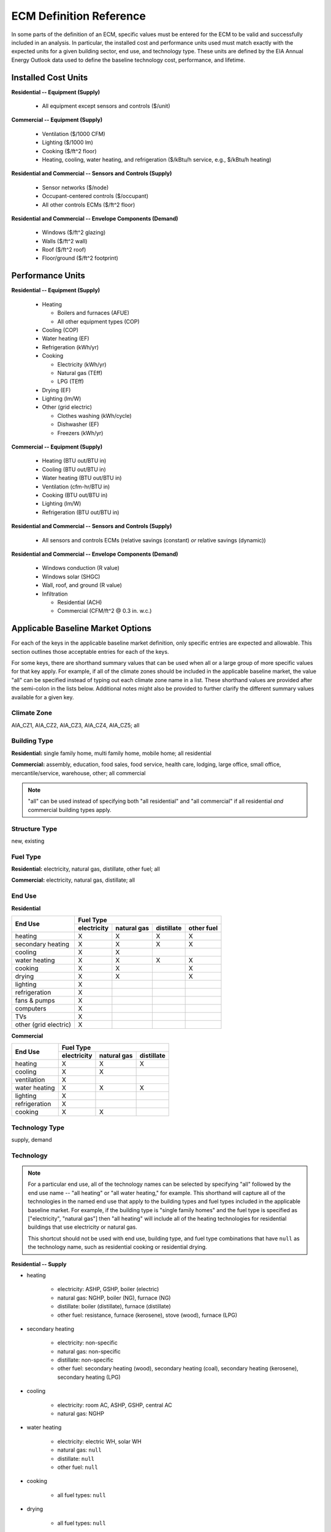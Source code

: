 .. |br| raw:: html

   <br />

.. _ecm-def-reference:

ECM Definition Reference
========================

In some parts of the definition of an ECM, specific values must be entered for the ECM to be valid and successfully included in an analysis. In particular, the installed cost and performance units used must match exactly with the expected units for a given building sector, end use, and technology type. These units are defined by the EIA Annual Energy Outlook data used to define the baseline technology cost, performance, and lifetime.

.. _ecm-installed-cost-units:

Installed Cost Units
--------------------

**Residential -- Equipment (Supply)**

   * All equipment except sensors and controls ($/unit)

**Commercial -- Equipment (Supply)**

   * Ventilation ($/1000 CFM)
   * Lighting ($/1000 lm)
   * Cooking ($/ft^2 floor)
   * Heating, cooling, water heating, and refrigeration ($/kBtu/h service, e.g., $/kBtu/h heating)   

**Residential and Commercial -- Sensors and Controls (Supply)**

   * Sensor networks ($/node)
   * Occupant-centered controls ($/occupant)
   * All other controls ECMs ($/ft^2 floor)

**Residential and Commercial -- Envelope Components (Demand)**

   * Windows ($/ft^2 glazing)
   * Walls ($/ft^2 wall)
   * Roof ($/ft^2 roof)
   * Floor/ground ($/ft^2 footprint)

.. _ecm-performance-units:

Performance Units
-----------------

**Residential -- Equipment (Supply)**

   * Heating

     * Boilers and furnaces (AFUE)
     * All other equipment types (COP)

   * Cooling (COP)
   * Water heating (EF)
   * Refrigeration (kWh/yr)
   * Cooking

     * Electricity (kWh/yr)
     * Natural gas (TEff)
     * LPG (TEff)

   * Drying (EF)
   * Lighting (lm/W)
   * Other (grid electric)

     * Clothes washing (kWh/cycle)
     * Dishwasher (EF)
     * Freezers (kWh/yr)

..   * Ceiling fan (W)
   * Fans & pumps (HP/W)
   * TVs (W)
   * Computers (W)
   * Secondary heating
      * Electricity (COP)
      * All other fuel types (AFUE)

**Commercial -- Equipment (Supply)**

   * Heating (BTU out/BTU in)
   * Cooling (BTU out/BTU in)
   * Water heating (BTU out/BTU in)
   * Ventilation (cfm-hr/BTU in)
   * Cooking (BTU out/BTU in)
   * Lighting (lm/W)
   * Refrigeration (BTU out/BTU in)

..   * PCs
..   * Non-PC office equipment
..   * MELs

**Residential and Commercial -- Sensors and Controls (Supply)**

   * All sensors and controls ECMs (relative savings (constant) *or* relative savings (dynamic))

**Residential and Commercial -- Envelope Components (Demand)**

   * Windows conduction (R value)
   * Windows solar (SHGC)
   * Wall, roof, and ground (R value)
   * Infiltration

     * Residential (ACH)
     * Commercial (CFM/ft^2 @ 0.3 in. w.c.)

.. _ecm-applicable-baseline-market:

Applicable Baseline Market Options
----------------------------------

For each of the keys in the applicable baseline market definition, only specific entries are expected and allowable. This section outlines those acceptable entries for each of the keys.

For some keys, there are shorthand summary values that can be used when all or a large group of more specific values for that key apply. For example, if all of the climate zones should be included in the applicable baseline market, the value "all" can be specified instead of typing out each climate zone name in a list. These shorthand values are provided after the semi-colon in the lists below. Additional notes might also be provided to further clarify the different summary values available for a given key.

Climate Zone
~~~~~~~~~~~~

AIA_CZ1, AIA_CZ2, AIA_CZ3, AIA_CZ4, AIA_CZ5; all

Building Type
~~~~~~~~~~~~~

**Residential:** single family home, multi family home, mobile home; all residential

**Commercial:** assembly, education, food sales, food service, health care, lodging, large office, small office, mercantile/service, warehouse, other; all commercial

.. note::

   "all" can be used instead of specifying both "all residential" and "all commercial" if all residential *and* commercial building types apply.

Structure Type
~~~~~~~~~~~~~~

new, existing

Fuel Type
~~~~~~~~~

**Residential:** electricity, natural gas, distillate, other fuel; all

**Commercial:** electricity, natural gas, distillate; all

End Use
~~~~~~~

**Residential**

+-----------------------+-------------+-------------+------------+------------+
|        End Use        |                       Fuel Type                     |
+                       +-------------+-------------+------------+------------+
|                       | electricity | natural gas | distillate | other fuel |
+=======================+=============+=============+============+============+
| heating               |      X      |      X      |      X     |      X     |
+-----------------------+-------------+-------------+------------+------------+
| secondary heating     |      X      |      X      |      X     |      X     |
+-----------------------+-------------+-------------+------------+------------+
| cooling               |      X      |      X      |            |            |
+-----------------------+-------------+-------------+------------+------------+
| water heating         |      X      |      X      |      X     |      X     |
+-----------------------+-------------+-------------+------------+------------+
| cooking               |      X      |      X      |            |      X     |
+-----------------------+-------------+-------------+------------+------------+
| drying                |      X      |      X      |            |      X     |
+-----------------------+-------------+-------------+------------+------------+
| lighting              |      X      |             |            |            |
+-----------------------+-------------+-------------+------------+------------+
| refrigeration         |      X      |             |            |            |
+-----------------------+-------------+-------------+------------+------------+
| fans & pumps          |      X      |             |            |            |
+-----------------------+-------------+-------------+------------+------------+
| computers             |      X      |             |            |            |
+-----------------------+-------------+-------------+------------+------------+
| TVs                   |      X      |             |            |            |
+-----------------------+-------------+-------------+------------+------------+
| other (grid electric) |      X      |             |            |            |
+-----------------------+-------------+-------------+------------+------------+

.. ceiling fans are currently not shown

**Commercial**

+-------------------------+-------------+-------------+------------+
|        End Use          |                Fuel Type               |
+                         +-------------+-------------+------------+
|                         | electricity | natural gas | distillate |
+=========================+=============+=============+============+
| heating                 |      X      |      X      |      X     |
+-------------------------+-------------+-------------+------------+
| cooling                 |      X      |      X      |            |
+-------------------------+-------------+-------------+------------+
| ventilation             |      X      |             |            |
+-------------------------+-------------+-------------+------------+
| water heating           |      X      |      X      |      X     |
+-------------------------+-------------+-------------+------------+
| lighting                |      X      |             |            |
+-------------------------+-------------+-------------+------------+
| refrigeration           |      X      |             |            |
+-------------------------+-------------+-------------+------------+
| cooking                 |      X      |      X      |            |
+-------------------------+-------------+-------------+------------+

.. | PCs                     |      X      |             |            |
   +-------------------------+-------------+-------------+------------+
   | non-PC office equipment |      X      |             |            |
   +-------------------------+-------------+-------------+------------+
   | MELs                    |      X      |             |            |
   +-------------------------+-------------+-------------+------------+

Technology Type
~~~~~~~~~~~~~~~

supply, demand

Technology
~~~~~~~~~~

.. note::

   For a particular end use, all of the technology names can be selected by specifying "all" followed by the end use name -- "all heating" or "all water heating," for example. This shorthand will capture all of the technologies in the named end use that apply to the building types and fuel types included in the applicable baseline market. For example, if the building type is "single family homes" and the fuel type is specified as ["electricity", "natural gas"] then "all heating" will include all of the heating technologies for residential buildings that use electricity or natural gas.

   This shortcut should not be used with end use, building type, and fuel type combinations that have ``null`` as the technology name, such as residential cooking or residential drying.

**Residential -- Supply**

* heating

   * electricity: ASHP, GSHP, boiler (electric)
   * natural gas: NGHP, boiler (NG), furnace (NG)
   * distillate: boiler (distillate), furnace (distillate)
   * other fuel: resistance, furnace (kerosene), stove (wood), furnace (LPG)

* secondary heating

   * electricity: non-specific
   * natural gas: non-specific
   * distillate: non-specific
   * other fuel: secondary heating (wood), secondary heating (coal), secondary heating (kerosene), secondary heating (LPG)

* cooling

   * electricity: room AC, ASHP, GSHP, central AC
   * natural gas: NGHP

* water heating

   * electricity: electric WH, solar WH
   * natural gas: ``null``
   * distillate: ``null``
   * other fuel: ``null``

* cooking

   * all fuel types: ``null``

* drying

   * all fuel types: ``null``

* lighting

+-------------------+---------------------------------+-------------------------------+--------------------------+
|                   |                                        Bulb Type                                           |
+                   +---------------------------------+-------------------------------+--------------------------+
| Fixture Type      |      incandescent/halogen       |          fluorescent          |            LED           |
+===================+=================================+===============================+==========================+
| general service   | general service (incandescent)  | general service (CFL)         | general service (LED)    |
+-------------------+---------------------------------+-------------------------------+--------------------------+
| reflector         | reflector (incandescent) |br|   | reflector (CFL)               | reflector (LED)          |
|                   | reflector (halogen)             |                               |                          |
+-------------------+---------------------------------+-------------------------------+--------------------------+
| linear fixture    |                                 | linear fluorescent (T-8) |br| | linear fluorescent (LED) |
|                   |                                 | linear fluorescent (T-12)     |                          |
+-------------------+---------------------------------+-------------------------------+--------------------------+
| exterior          | external (incandescent) |br|    | external (CFL)                | external (LED)           |
|                   | external (high pressure sodium) |                               |                          |
+-------------------+---------------------------------+-------------------------------+--------------------------+

* refrigeration: ``null``

* fans and pumps: ``null``

* computers: desktop PC, laptop PC, network equipment, monitors

* TVs: home theater & audio, set top box, video game consoles, DVD, TV

* other (grid electric): dishwasher, other MELs, clothes washing, freezers

**Residential -- Demand**

roof, ground, windows solar, windows conduction, equipment gain, people gain, wall, infiltration

**Commercial -- Supply**

* heating

   * electricity: electric_res-heat, comm_GSHP-heat, rooftop_ASHP-heat, elec_boiler
   * natural gas: gas_eng-driven_RTHP-heat, res_type_gasHP-heat, gas_boiler, gas_furnace
   * distillate: oil_boiler, oil_furnace

* cooling

   * electricity: rooftop_AC, scroll_chiller, res_type_central_AC, reciprocating_chiller, comm_GSHP-cool, centrifugal_chiller, rooftop_ASHP-cool, wall-window_room_AC, screw_chiller
   * natural gas: gas_eng-driven_RTAC, gas_chiller, res_type_gasHP-cool, gas_eng-driven_RTHP-cool

* ventilation: CAV_Vent, VAV_Vent

* water heating

   * electricity: Solar water heater, HP water heater, elec_booster_water_heater, elec_water_heater
   * natural gas: gas_water_heater, gas_instantaneous_WH, gas_booster_WH
   * distillate: oil_water_heater

* lighting

+---------------------+-------------------------+--------------------------+-----------------+---------------------+
|                     |                                        Bulb Type                                           |
+                     +-------------------------+--------------------------+-----------------+---------------------+
| Fixture Type        | incandescent/halogen    |      fluorescent         |       HID       |         LED         |
+=====================+=========================+==========================+=================+=====================+
| general service     | 72W incand |br|         | 23W CFL |br|             |                 | LED Edison |br|     |
|                     | 100W incand |br|        | 26W CFL |br|             |                 |                     |
|                     | 70W HIR PAR-38 |br|     |                          |                 |                     |
|                     | 90W Halogen PAR-38 |br| |                          |                 |                     |
|                     | 90W Halogen Edison |br| |                          |                 |                     |
+---------------------+-------------------------+--------------------------+-----------------+---------------------+
| linear fixture      |                         | F28T5 |br|               |                 | LED_T8              |
|                     |                         | F28T8 HE |br|            |                 |                     |
|                     |                         | F28T8 HE w/ OS |br|      |                 |                     |
|                     |                         | F28T8 HE w/ SR |br|      |                 |                     |
|                     |                         | F28T8 HE w/ OS & SR |br| |                 |                     |
|                     |                         | F32T8 |br|               |                 |                     |
|                     |                         | F96T8 |br|               |                 |                     |
|                     |                         | F96T8 HE |br|            |                 |                     |
|                     |                         | F34T12 |br|              |                 |                     |
|                     |                         | F96T12 mag |br|          |                 |                     |
|                     |                         | F96T12 ES mag |br|       |                 |                     |
|                     |                         | T8 F32 EEMag (e) |br|    |                 |                     |
+---------------------+-------------------------+--------------------------+-----------------+---------------------+
| low bay             |                         | F96T8 HO_LB |br|         | HPS 70_LB |br|  | LED_LB |br|         |
|                     |                         | 2L F54T5HO LB |br|       | HPS 100_LB |br| | LED 100 HPS_LB |br| |
|                     |                         |                          | MH 175_LB |br|  |                     |
|                     |                         |                          | MV 175_LB |br|  |                     |
+---------------------+-------------------------+--------------------------+-----------------+---------------------+
| high bay            |                         | F54T5 HO_HB |br|         | HPS 150_HB |br| | LED_HB |br|         |
|                     |                         | F96T8 HO_HB |br|         | MH 250_HB |br|  | LED 150 HPS_HB |br| |
|                     |                         |                          | MH 400_HB |br|  |                     |
|                     |                         |                          | MV 400_HB |br|  |                     |
+---------------------+-------------------------+--------------------------+-----------------+---------------------+

* refrigeration: Reach-in_freezer, Supermkt_compressor_rack, Walk-In_freezer, Supermkt_display_case, Walk-In_refrig, Reach-in_refrig, Supermkt_condenser, Ice_machine, Vend_Machine, Bevrg_Mchndsr

* cooking

   * electricity: Range, Electric-induction, 4 burner, oven, 1; Range, Electric, 4 burner, oven, 11-inch gr
   * natural gas: Range, Gas, 4 powered burners, convect. oven; Range, Gas, 4 burner, oven, 11-inch griddle

.. * PCs
.. * non-PC office equipment
.. * MELs: lab fridges and freezers, non-road electric vehicles, kitchen ventilation, escalators, distribution transformers, large video displays, video displays, elevators, laundry, medical imaging, coffee brewers, fume hoods, security systems

**Commercial -- Demand**

roof, ground, lighting gain, windows conduction, equipment gain, floor, infiltration, people gain, windows solar, ventilation, other heat gain, wall
